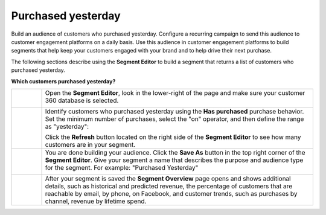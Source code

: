 .. https://docs.amperity.com/user/


.. |destination-name| replace:: customer engagement platforms


.. meta::
    :description lang=en:
        A use case for building campaigns for an audience of customers who purchased yesterday.

.. meta::
    :content class=swiftype name=body data-type=text:
        A use case for building campaigns for an audience of customers who purchased yesterday.

.. meta::
    :content class=swiftype name=title data-type=string:
        Purchased yesterday

==================================================
Purchased yesterday
==================================================

.. usecase-purchased-yesterday-start

Build an audience of customers who purchased yesterday. Configure a recurring campaign to send this audience to |destination-name| on a daily basis. Use this audience in |destination-name| to build segments that help keep your customers engaged with your brand and to help drive their next purchase.

.. usecase-purchased-yesterday-end

.. usecase-purchased-yesterday-howitworks-start

The following sections describe using the **Segment Editor** to build a segment that returns a list of customers who purchased yesterday.

.. usecase-purchased-yesterday-howitworks-end

**Which customers purchased yesterday?**

.. usecase-purchased-yesterday-howitworks-callouts-start

.. list-table::
   :widths: 10 90
   :header-rows: 0

   * - .. image:: ../../images/steps-01.png
          :width: 60 px
          :alt: Open the Segment Editor.
          :align: center
          :class: no-scaled-link

     - Open the **Segment Editor**, look in the lower-right of the page and make sure your customer 360 database is selected.

       .. image:: ../../images/mockup-segments-tab-database-and-tables-small.png
          :width: 350 px
          :alt: Use your customer 360 database to build segments.
          :align: left
          :class: no-scaled-link


   * - .. image:: ../../images/steps-02.png
          :width: 60 px
          :alt: Find customers who purchased yesterday.
          :align: center
          :class: no-scaled-link

     - Identify customers who purchased yesterday using the **Has purchased** purchase behavior. Set the minimum number of purchases, select the "on" operator, and then define the range as "yesterday":

       .. image:: ../../images/attribute-has-purchased-yesterday.png
          :width: 540 px
          :alt: Find customers who purchased yesterday.
          :align: left
          :class: no-scaled-link

       Click the **Refresh** button located on the right side of the **Segment Editor** to see how many customers are in your segment.


   * - .. image:: ../../images/steps-03.png
          :width: 60 px
          :alt: Save your segment.
          :align: center
          :class: no-scaled-link
     - You are done building your audience. Click the **Save As** button in the top right corner of the **Segment Editor**. Give your segment a name that describes the purpose and audience type for the segment. For example: "Purchased Yesterday"

       .. image:: ../../images/usecases-dialog-save-purchased-yesterday.png
          :width: 440 px
          :alt: Give your segment a name.
          :align: left
          :class: no-scaled-link


   * - .. image:: ../../images/steps-04.png
          :width: 60 px
          :alt: Segment insights page
          :align: center
          :class: no-scaled-link
     - After your segment is saved the **Segment Overview** page opens and shows additional details, such as historical and predicted revenue, the percentage of customers that are reachable by email, by phone, on Facebook, and customer trends, such as purchases by channel, revenue by lifetime spend.

.. usecase-purchased-yesterday-callouts-end
